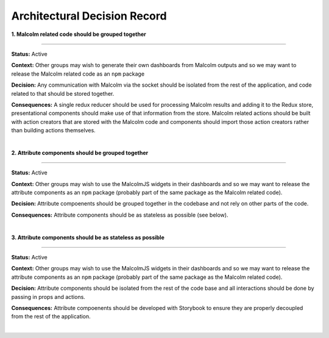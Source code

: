 Architectural Decision Record
=============================

**1. Malcolm related code should be grouped together**

------------

**Status:** Active

**Context:** Other groups may wish to generate their own dashboards from Malcolm outputs and so we may want to release the Malcolm related code as an ``npm`` package

**Decision:** Any communication with Malcolm via the socket should be isolated from the rest of the application, and code related to that should be stored together.

**Consequences:** A single redux reducer should be used for processing Malcolm results and adding it to the Redux store, presentational components should make use of that information from the store. Malcolm related actions should be built with action creators that are stored with the Malcolm code and components should import those action creators rather than building actions themselves.


|

**2. Attribute components should be grouped together**

------------

**Status:** Active

**Context:** Other groups may wish to use the MalcolmJS widgets in their dashboards and so we may want to release the attribute components as an ``npm`` package (probably part of the same package as the Malcolm related code).

**Decision:** Attribute compoenents should be grouped together in the codebase and not rely on other parts of the code.

**Consequences:** Attribute components should be as stateless as possible (see below).

|

**3. Attribute components should be as stateless as possible**

------------

**Status:** Active

**Context:** Other groups may wish to use the MalcolmJS widgets in their dashboards and so we may want to release the attribute components as an ``npm`` package (probably part of the same package as the Malcolm related code).

**Decision:** Attribute components should be isolated from the rest of the code base and all interactions should be done by passing in props and actions.

**Consequences:** Attribute compoenents should be developed with Storybook to ensure they are properly decoupled from the rest of the application.

|
